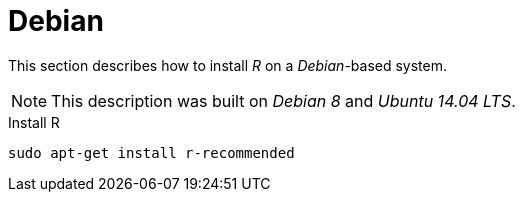 
[[gi-install-r-debian]]
= Debian

This section describes how to install _R_ on a _Debian_-based system.

NOTE: This description was built on _Debian 8_ and _Ubuntu 14.04 LTS_.

.Install R
[source, bash]
----
sudo apt-get install r-recommended
----
